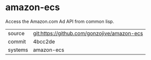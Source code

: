 * amazon-ecs

Access the Amazon.com Ad API from common lisp.

|---------+---------------------------------------------|
| source  | git:https://github.com/gonzojive/amazon-ecs |
| commit  | 4bcc2de                                     |
| systems | amazon-ecs                                  |
|---------+---------------------------------------------|

